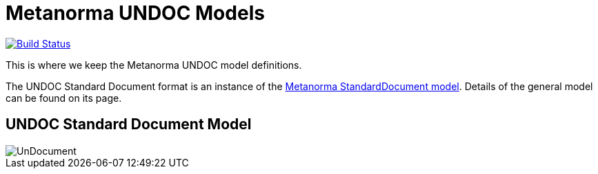 = Metanorma UNDOC Models

image:https://github.com/metanorma/metanorma-model-un/workflows/make/badge.svg["Build Status", link="https://github.com/metanorma/metanorma-model-un/actions?query=workflow%3Amake"]

This is where we keep the Metanorma UNDOC model definitions.

The UNDOC Standard Document format is an instance of the
https://github.com/metanorma/metanorma-model-standoc[Metanorma StandardDocument model].
Details of the general model can be found on its page.

== UNDOC Standard Document Model

image::images/UnDocument.png[]

